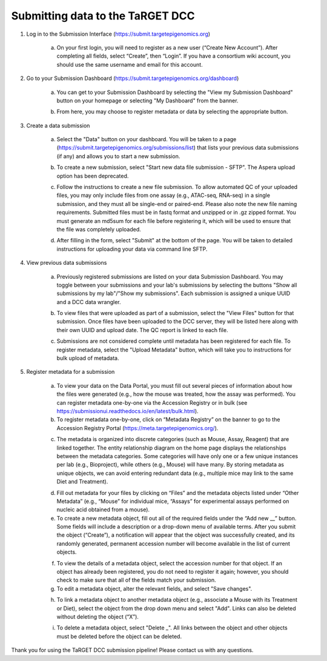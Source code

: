 Submitting data to the TaRGET DCC
=================================

1. Log in to the Submission Interface (https://submit.targetepigenomics.org)

    .. image:: _static/Login_edit.png
    
    a. On your first login, you will need to register as a new user (“Create New Account”). After completing all fields, select “Create”, then “Login”. If you have a consortium wiki account, you should use the same username and email for this account.

2. Go to your Submission Dashboard (https://submit.targetepigenomics.org/dashboard)

    a.	You can get to your Submission Dashboard by selecting the "View my Submission Dashboard" button on your homepage or selecting "My Dashboard" from the banner. 

    .. image:: _static/Homepage_edit.png

    b.	From here, you may choose to register metadata or data by selecting the appropriate button. 

3. Create a data submission 

    a. Select the "Data" button on your dashboard. You will be taken to a page (https://submit.targetepigenomics.org/submissions/list) that lists your previous data submissions (if any) and allows you to start a new submission.
    
    .. image:: _static/Dashboard_edit.png
    
    b. To create a new submission, select "Start new data file submission - SFTP". The Aspera upload option has been deprecated. 

    .. image:: _static/CreateNew_edit.png

    c. Follow the instructions to create a new file submission. To allow automated QC of your uploaded files, you may only include files from one assay (e.g., ATAC-seq, RNA-seq) in a single submission, and they must all be single-end or paired-end. Please also note the new file naming requirements. Submitted files must be in fastq format and unzipped or in .gz zipped format. You must generate an md5sum for each file before registering it, which will be used to ensure that the file was completely uploaded.
    
    .. image:: _static/DataInstructions.PNG   
    
    d. After filling in the form, select "Submit" at the bottom of the page. You will be taken to detailed instructions for uploading your data via command line SFTP. 

    .. image:: _static/Submit_edit.png

4. View previous data submissions

    a. Previously registered submissions are listed on your data Submission Dashboard. You may toggle between your submissions and your lab's submissions by selecting the buttons "Show all submissions by my lab"/"Show my submissions". Each submission is assigned a unique UUID and a DCC data wrangler. 

    .. image:: _static/SubmissionShowLab_edit.png
    
    .. image:: _static/SubmissionLab.PNG

    b. To view files that were uploaded as part of a submission, select the "View Files" button for that submission. Once files have been uploaded to the DCC server, they will be listed here along with their own UUID and upload date. The QC report is linked to each file.

    .. image:: _static/SubmissionFiles_edit.png

    c. Submissions are not considered complete until metadata has been registered for each file. To register metadata, select the "Upload Metadata" button, which will take you to instructions for bulk upload of metadata.

5. Register metadata for a submission 

    a.	To view your data on the Data Portal, you must fill out several pieces of information about how the files were generated (e.g., how the mouse was treated, how the assay was performed). You can register metadata one-by-one via the Accession Registry or in bulk (see https://submissionui.readthedocs.io/en/latest/bulk.html).
    b.	To register metadata one-by-one, click on “Metadata Registry” on the banner to go to the Accession Registry Portal (https://meta.targetepigenomics.org/).

    .. image:: _static/MetadataBanner_edit.png

    c. The metadata is organized into discrete categories (such as Mouse, Assay, Reagent) that are linked together. The entity relationship diagram on the home page displays the relationships between the metadata categories. Some categories will have only one or a few unique instances per lab (e.g., Bioproject), while others (e.g., Mouse) will have many. By storing metadata as unique objects, we can avoid entering redundant data (e.g., multiple mice may link to the same Diet and Treatment).

    .. image:: _static/ERDiagram_edit.png

    d. Fill out metadata for your files by clicking on “Files” and the metadata objects listed under “Other Metadata” (e.g., “Mouse” for individual mice, “Assays” for experimental assays performed on nucleic acid obtained from a mouse). 
    e. To create a new metadata object, fill out all of the required fields under the “Add new __” button. Some fields will include a description or a drop-down menu of available terms. After you submit the object (“Create”), a notification will appear that the object was successfully created, and its randomly generated, permanent accession number will become available in the list of current objects.
    
    .. image:: _static/Mice.PNG
    
    .. image:: _static/CreateMouse_edit.png

    f. To view the details of a metadata object, select the accession number for that object. If an object has already been registered, you do not need to register it again; however, you should check to make sure that all of the fields match your submission.
    g. To edit a metadata object, alter the relevant fields, and select "Save changes".
    
    .. image:: _static/SaveChanges_edit.png

    h. To link a metadata object to another metadata object (e.g., associate a Mouse with its Treatment or Diet), select the object from the drop down menu and select "Add". Links can also be deleted without deleting the object (“X”).
    
    .. image:: _static/Links_edit.png

    i. To delete a metadata object, select "Delete _". All links between the object and other objects must be deleted before the object can  be deleted.
    
    .. image:: _static/DeleteMouse_edit.png

Thank you for using the TaRGET DCC submission pipeline! Please contact us with any questions. 
